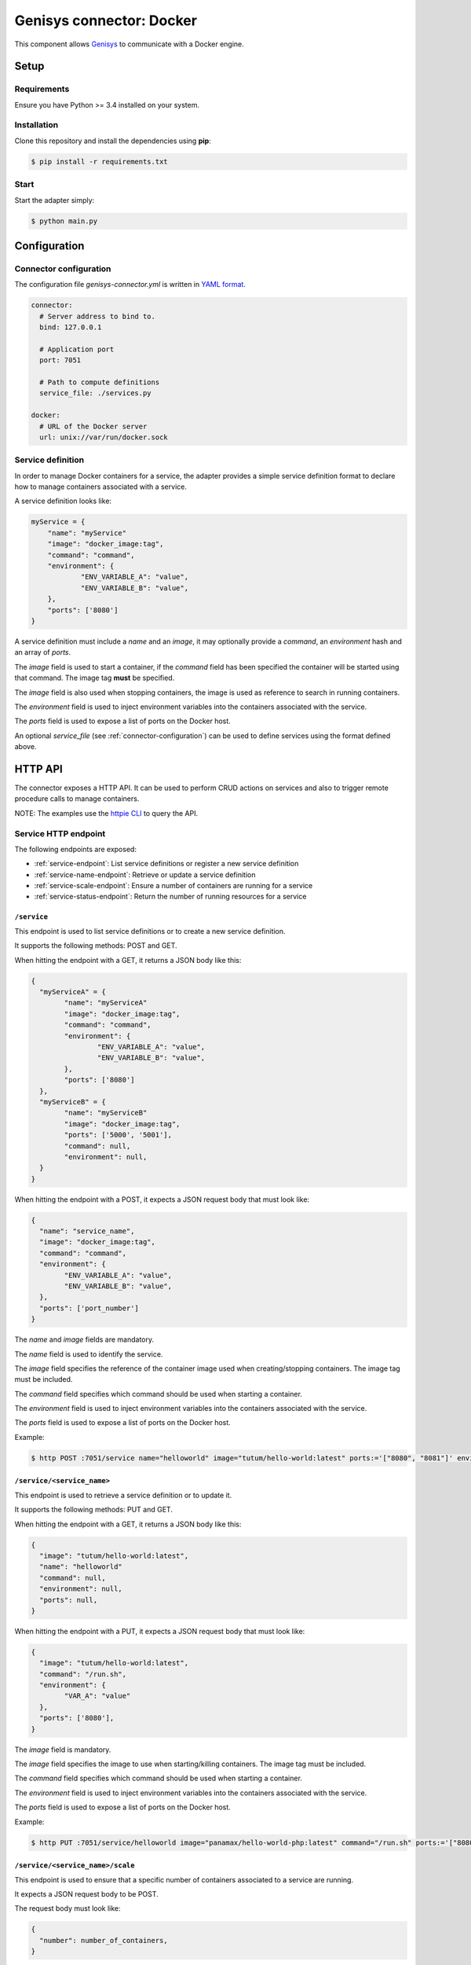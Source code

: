 Genisys connector: Docker
#########################

This component allows `Genisys`_ to communicate with a Docker engine.

Setup
=====

Requirements
------------

Ensure you have Python >= 3.4 installed on your system.

Installation
------------

Clone this repository and install the dependencies using **pip**:

.. code-block:: bash

    $ pip install -r requirements.txt


Start
-----

Start the adapter simply:

.. code-block:: bash

    $ python main.py


Configuration
=============

.. _connector-configuration:

Connector configuration
-----------------------

The configuration file *genisys-connector.yml* is written in `YAML format`_.

.. code-block:: yaml

    connector:
      # Server address to bind to.
      bind: 127.0.0.1

      # Application port
      port: 7051

      # Path to compute definitions
      service_file: ./services.py

    docker:
      # URL of the Docker server
      url: unix://var/run/docker.sock


Service definition
------------------

In order to manage Docker containers for a service, the adapter provides a simple service definition format
to declare how to manage containers associated with a service.

A service definition looks like:

.. code-block:: python

    myService = {
      	"name": "myService"
      	"image": "docker_image:tag",
        "command": "command",
      	"environment": {
      		"ENV_VARIABLE_A": "value",
      		"ENV_VARIABLE_B": "value",
      	},
      	"ports": ['8080']
    }

A service definition must include a *name* and an *image*, it may optionally provide a *command*, an *environment* hash and an array of *ports*.

The *image* field is used to start a container, if the *command* field has been specified the container will be started using that command.
The image tag **must** be specified.

The *image* field is also used when stopping containers, the image is used as reference to search in running containers.

The *environment* field is used to inject environment variables into the containers associated with the service.

The *ports* field is used to expose a list of ports on the Docker host.

An optional *service_file* (see :ref:`connector-configuration`) can be used to define services using the format defined above.

HTTP API
========

The connector exposes a HTTP API. It can be used to perform CRUD actions on services and also to trigger remote procedure calls to manage containers.

NOTE: The examples use the `httpie CLI`_ to query the API.

Service HTTP endpoint
---------------------

The following endpoints are exposed:

* :ref:`service-endpoint`: List service definitions or register a new service definition
* :ref:`service-name-endpoint`: Retrieve or update a service definition
* :ref:`service-scale-endpoint`: Ensure a number of containers are running for a service
* :ref:`service-status-endpoint`: Return the number of running resources for a service

.. _service-endpoint:

``/service``
^^^^^^^^^^^^

This endpoint is used to list service definitions or to create a new service definition.

It supports the following methods: POST and GET.

When hitting the endpoint with a GET, it returns a JSON body like this:

.. code-block:: javascript

  {
    "myServiceA" = {
  	  "name": "myServiceA"
  	  "image": "docker_image:tag",
  	  "command": "command",
  	  "environment": {
  		  "ENV_VARIABLE_A": "value",
  		  "ENV_VARIABLE_B": "value",
  	  },
  	  "ports": ['8080']
    },
    "myServiceB" = {
  	  "name": "myServiceB"
  	  "image": "docker_image:tag",
  	  "ports": ['5000', '5001'],
  	  "command": null,
  	  "environment": null,
    }
  }

When hitting the endpoint with a POST, it expects a JSON request body that must look like:

.. code-block:: javascript

  {
    "name": "service_name",
    "image": "docker_image:tag",
    "command": "command",
    "environment": {
  	  "ENV_VARIABLE_A": "value",
  	  "ENV_VARIABLE_B": "value",
    },
    "ports": ['port_number']
  }

The *name* and *image* fields are mandatory.

The *name* field is used to identify the service.

The *image* field specifies the reference of the container image used when creating/stopping containers. The image tag must be included.

The *command* field specifies which command should be used when starting a container.

The *environment* field is used to inject environment variables into the containers associated with the service.

The *ports* field is used to expose a list of ports on the Docker host.

Example:

.. code-block:: bash

  $ http POST :7051/service name="helloworld" image="tutum/hello-world:latest" ports:='["8080", "8081"]' environment:='{"VAR_A":"value", "VAR_B": "value"}'

.. _service-name-endpoint:

``/service/<service_name>``
^^^^^^^^^^^^^^^^^^^^^^^^^^^

This endpoint is used to retrieve a service definition or to update it.

It supports the following methods: PUT and GET.

When hitting the endpoint with a GET, it returns a JSON body like this:

.. code-block:: javascript

    {
      "image": "tutum/hello-world:latest",
      "name": "helloworld"
      "command": null,
      "environment": null,
      "ports": null,
    }

When hitting the endpoint with a PUT, it expects a JSON request body that must look like:

.. code-block:: javascript

  {
    "image": "tutum/hello-world:latest",
    "command": "/run.sh",
    "environment": {
  	  "VAR_A": "value"
    },
    "ports": ['8080'],
  }

The *image* field is mandatory.

The *image* field specifies the image to use when starting/killing containers. The image tag must be included.

The *command* field specifies which command should be used when starting a container.

The *environment* field is used to inject environment variables into the containers associated with the service.

The *ports* field is used to expose a list of ports on the Docker host.

Example:

.. code-block:: bash

  $ http PUT :7051/service/helloworld image="panamax/hello-world-php:latest" command="/run.sh" ports:='["8080", "8082"]' environment:='{"VAR_A":"value", "VAR_B": "value"}'

.. _service-scale-endpoint:

``/service/<service_name>/scale``
^^^^^^^^^^^^^^^^^^^^^^^^^^^^^^^^^

This endpoint is used to ensure that a specific number of containers associated to a service are running.

It expects a JSON request body to be POST.

The request body must look like:

.. code-block:: javascript

  {
    "number": number_of_containers,
  }

The *number* field is mandatory.

Example:

.. code-block:: bash

  $ http POST :7051/service/helloworld/scale number=3


.. _service-status-endpoint:

``/service/<service_name>/status``
^^^^^^^^^^^^^^^^^^^^^^^^^^^^^^^^^^

This endpoint returns the number of running resources for a service managed by this connector.

When hitting the endpoint with a GET, it returns a JSON body like this:

.. code-block:: javascript

  {
    "running_resources": number_of_running_resources,
  }


Indices and tables
==================

* :ref:`genindex`
* :ref:`modindex`
* :ref:`search`

.. _Genisys: https://github.com/cyberdyne-corp/genisys
.. _YAML format: https://en.wikipedia.org/wiki/YAML
.. _httpie CLI: https://github.com/jakubroztocil/httpie
